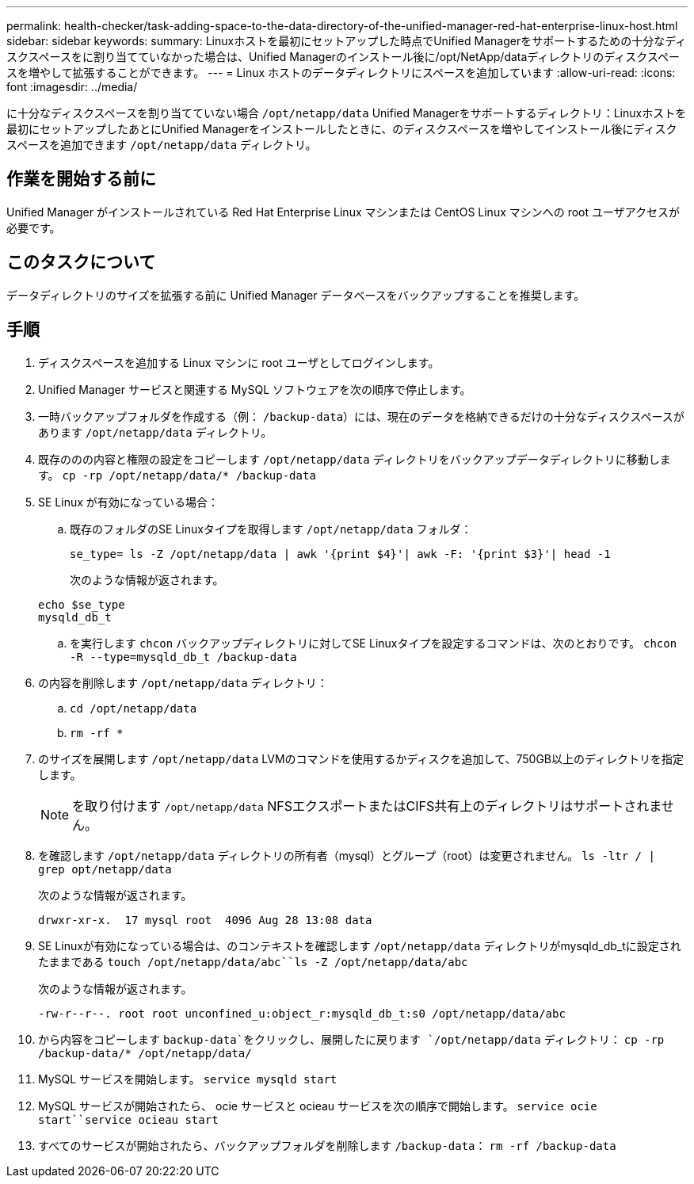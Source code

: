 ---
permalink: health-checker/task-adding-space-to-the-data-directory-of-the-unified-manager-red-hat-enterprise-linux-host.html 
sidebar: sidebar 
keywords:  
summary: Linuxホストを最初にセットアップした時点でUnified Managerをサポートするための十分なディスクスペースをに割り当てていなかった場合は、Unified Managerのインストール後に/opt/NetApp/dataディレクトリのディスクスペースを増やして拡張することができます。 
---
= Linux ホストのデータディレクトリにスペースを追加しています
:allow-uri-read: 
:icons: font
:imagesdir: ../media/


[role="lead"]
に十分なディスクスペースを割り当てていない場合 `/opt/netapp/data` Unified Managerをサポートするディレクトリ：Linuxホストを最初にセットアップしたあとにUnified Managerをインストールしたときに、のディスクスペースを増やしてインストール後にディスクスペースを追加できます `/opt/netapp/data` ディレクトリ。



== 作業を開始する前に

Unified Manager がインストールされている Red Hat Enterprise Linux マシンまたは CentOS Linux マシンへの root ユーザアクセスが必要です。



== このタスクについて

データディレクトリのサイズを拡張する前に Unified Manager データベースをバックアップすることを推奨します。



== 手順

. ディスクスペースを追加する Linux マシンに root ユーザとしてログインします。
. Unified Manager サービスと関連する MySQL ソフトウェアを次の順序で停止します。
. 一時バックアップフォルダを作成する（例： `/backup-data`）には、現在のデータを格納できるだけの十分なディスクスペースがあります `/opt/netapp/data` ディレクトリ。
. 既存ののの内容と権限の設定をコピーします `/opt/netapp/data` ディレクトリをバックアップデータディレクトリに移動します。 `cp -rp /opt/netapp/data/* /backup-data`
. SE Linux が有効になっている場合：
+
.. 既存のフォルダのSE Linuxタイプを取得します `/opt/netapp/data` フォルダ：
+
`se_type= ls -Z /opt/netapp/data | awk '{print $4}'| awk -F: '{print $3}'| head -1`

+
次のような情報が返されます。

+
[listing]
----
echo $se_type
mysqld_db_t
----
.. を実行します `chcon` バックアップディレクトリに対してSE Linuxタイプを設定するコマンドは、次のとおりです。 `chcon -R --type=mysqld_db_t /backup-data`


. の内容を削除します `/opt/netapp/data` ディレクトリ：
+
.. `cd /opt/netapp/data`
.. `rm -rf *`


. のサイズを展開します `/opt/netapp/data` LVMのコマンドを使用するかディスクを追加して、750GB以上のディレクトリを指定します。
+
[NOTE]
====
を取り付けます `/opt/netapp/data` NFSエクスポートまたはCIFS共有上のディレクトリはサポートされません。

====
. を確認します `/opt/netapp/data` ディレクトリの所有者（mysql）とグループ（root）は変更されません。 `ls -ltr / | grep opt/netapp/data`
+
次のような情報が返されます。

+
[listing]
----
drwxr-xr-x.  17 mysql root  4096 Aug 28 13:08 data
----
. SE Linuxが有効になっている場合は、のコンテキストを確認します `/opt/netapp/data` ディレクトリがmysqld_db_tに設定されたままである `touch /opt/netapp/data/abc``ls -Z /opt/netapp/data/abc`
+
次のような情報が返されます。

+
[listing]
----
-rw-r--r--. root root unconfined_u:object_r:mysqld_db_t:s0 /opt/netapp/data/abc
----
. から内容をコピーします `backup-data`をクリックし、展開したに戻ります `/opt/netapp/data` ディレクトリ： `cp -rp /backup-data/* /opt/netapp/data/`
. MySQL サービスを開始します。 `service mysqld start`
. MySQL サービスが開始されたら、 ocie サービスと ocieau サービスを次の順序で開始します。 `service ocie start``service ocieau start`
. すべてのサービスが開始されたら、バックアップフォルダを削除します `/backup-data`： `rm -rf /backup-data`


